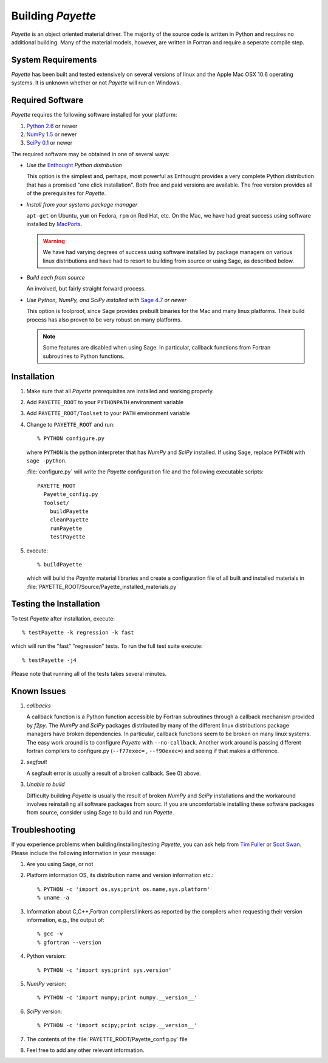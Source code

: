 .. Payette is an object oriented material model driver. This document contains
   instructions on building Payette.  For more complete documentation, see
   Documents/Documentation/_build/html/index.html

.. highlight:: rst

##################
Building *Payette*
##################

*Payette* is an object oriented material driver. The majority of the source code
is written in Python and requires no additional building. Many of the material
models, however, are written in Fortran and require a seperate compile step.


System Requirements
===================

*Payette* has been built and tested extensively on several versions of linux and
the Apple Mac OSX 10.6 operating systems. It is unknown whether or not *Payette*
will run on Windows.


Required Software
=================

*Payette* requires the following software installed for your platform:

#) `Python 2.6 <http://www.python.org/>`_ or newer

#) `NumPy 1.5 <http://www.numpy.org/>`_ or newer

#) `SciPy 0.1 <http://www.scipy.org/>`_ or newer

The required software may be obtained in one of several ways:

* *Use the* `Enthought <http://http://www.enthought.com/>`_ *Python distribution*

  This option is the simplest and, perhaps, most powerful as Enthought
  provides a very complete Python distribution that has a promised "one click
  installation". Both free and paid versions are available. The free version
  provides all of the prerequisites for *Payette*.

* *Install from your systems package manager*

  ``apt-get`` on Ubuntu, ``yum`` on Fedora, ``rpm`` on Red Hat, etc. On the
  Mac, we have had great success using software installed by `MacPorts
  <http://www.macports.org>`_.

  .. warning::

     We have had varying degrees of success using software installed by
     package managers on various linux distributions and have had to resort to
     building from source or using Sage, as described below.

* *Build each from source*

  An involved, but fairly straight forward process.

* *Use Python, NumPy, and SciPy installed with* `Sage 4.7 <http://www.sagemath.org/>`_ *or newer*

  This option is foolproof, since Sage provides prebuilt binaries for the Mac
  and many linux platforms. Their build process has also proven to be very
  robust on many platforms.

  .. note::

     Some features are disabled when using Sage. In particular, callback
     functions from Fortran subroutines to Python functions.


.. _installation:

Installation
============

#) Make sure that all *Payette* prerequisites are installed and working properly.

#) Add ``PAYETTE_ROOT`` to your ``PYTHONPATH`` environment variable

#) Add ``PAYETTE_ROOT/Toolset`` to your ``PATH`` environment variable

#) Change to ``PAYETTE_ROOT`` and run::

        % PYTHON configure.py

   where ``PYTHON`` is the python interpreter that has *NumPy* and *SciPy*
   installed. If using Sage, replace ``PYTHON`` with ``sage -python``.

   :file:`configure.py` will write the *Payette* configuration file and the
   following executable scripts::

       PAYETTE_ROOT
         Payette_config.py
         Toolset/
           buildPayette
           cleanPayette
           runPayette
           testPayette

#) execute::

	% buildPayette

   which will build the *Payette* material libraries and create a configuration
   file of all built and installed materials in
   :file:`PAYETTE_ROOT/Source/Payette_installed_materials.py`


Testing the Installation
========================

To test *Payette* after installation, execute::

	% testPayette -k regression -k fast

which will run the "fast" "regression" tests. To run the full test suite execute::

	% testPayette -j4

Please note that running all of the tests takes several minutes.


Known Issues
============

#) *callbacks*

   A callback function is a Python function accessible by Fortran subroutines
   through a callback mechanism provided by *f2py*. The *NumPy* and *SciPy*
   packages distributed by many of the different linux distributions package
   managers have broken dependencies. In particular, callback functions seem to
   be broken on many linux systems. The easy work around is to configure
   *Payette* with ``--no-callback``. Another work around is passing different
   fortran compilers to configure.py (``--f77exec=`` , ``--f90exec=``) and seeing
   if that makes a difference.

#) *segfault*

   A segfault error is usually a result of a broken callback.  See 0) above.

#) *Unable to build*

   Difficulty building *Payette* is usually the result of broken *NumPy* and
   *SciPy* installations and the workaround involves reinstalling all software
   packages from sourc. If you are uncomfortable installing these software
   packages from source, consider using Sage to build and run *Payette*.


Troubleshooting
===============

If you experience problems when building/installing/testing *Payette*, you can
ask help from `Tim Fuller <tjfulle@sandia.gov>`_ or `Scot Swan
<mswan@sandia.gov>`_. Please include the following information in your message:

#) Are you using Sage, or not

#) Platform information OS, its distribution name and version information etc.::

        % PYTHON -c 'import os,sys;print os.name,sys.platform'
	% uname -a


#) Information about C,C++,Fortran compilers/linkers as reported by
   the compilers when requesting their version information, e.g.,
   the output of::

        % gcc -v
        % gfortran --version

#) Python version::

        % PYTHON -c 'import sys;print sys.version'

#) *NumPy* version::

        % PYTHON -c 'import numpy;print numpy.__version__'

#) *SciPy* version::

        % PYTHON -c 'import scipy;print scipy.__version__'

#) The contents of the :file:`PAYETTE_ROOT/Payette_config.py` file

#) Feel free to add any other relevant information.

